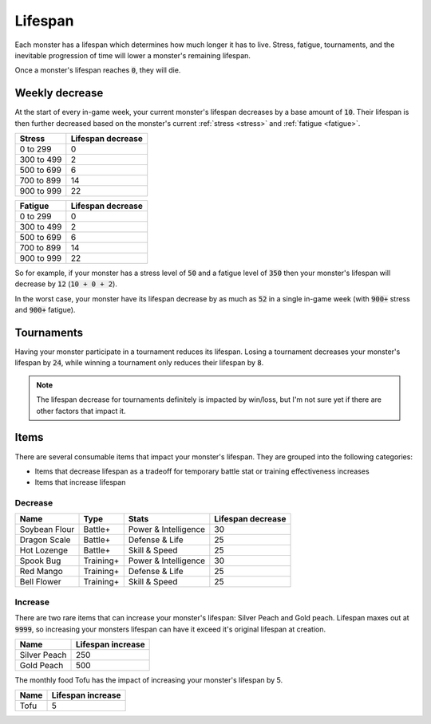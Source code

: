.. _lifespan:

Lifespan
========
Each monster has a lifespan which determines how much longer it has to live. Stress, fatigue, tournaments, and the inevitable progression of time will lower a monster's remaining lifespan.

Once a monster's lifespan reaches :code:`0`, they will die.

.. _weekly_lifespan_decrease:

Weekly decrease
---------------
At the start of every in-game week, your current monster's lifespan decreases by a base amount of :code:`10`. Their lifespan is then further decreased based on the monster's current :ref:`stress <stress>` and :ref:`fatigue <fatigue>`.

.. csv-table::
    :header: "Stress", "Lifespan decrease"

    0 to 299, 0
    300 to 499, 2
    500 to 699, 6
    700 to 899, 14
    900 to 999, 22

.. csv-table::
    :header: "Fatigue", "Lifespan decrease"

    0 to 299, 0
    300 to 499, 2
    500 to 699, 6
    700 to 899, 14
    900 to 999, 22

So for example, if your monster has a stress level of :code:`50` and a fatigue level of :code:`350` then your monster's lifespan will decrease by :code:`12` (:code:`10 + 0 + 2`).

In the worst case, your monster have its lifespan decrease by as much as :code:`52` in a single in-game week (with :code:`900+` stress and :code:`900+` fatigue).

Tournaments
-----------
Having your monster participate in a tournament reduces its lifespan. Losing a tournament decreases your monster's lifespan by :code:`24`, while winning a tournament only reduces their lifespan by :code:`8`.

.. note::

    The lifespan decrease for tournaments definitely is impacted by win/loss, but I'm not sure yet if there are other factors that impact it.

Items
-----
There are several consumable items that impact your monster's lifespan. They are grouped into the following categories:

* Items that decrease lifespan as a tradeoff for temporary battle stat or training effectiveness increases
* Items that increase lifespan

Decrease
^^^^^^^^
.. csv-table::
    :header: "Name", "Type", "Stats", "Lifespan decrease"

    Soybean Flour, Battle+, Power & Intelligence, 30
    Dragon Scale, Battle+, Defense & Life, 25 
    Hot Lozenge, Battle+, Skill & Speed, 25
    Spook Bug, Training+, Power & Intelligence, 30
    Red Mango, Training+, Defense & Life, 25
    Bell Flower, Training+, Skill & Speed, 25

Increase
^^^^^^^^
There are two rare items that can increase your monster's lifespan: Silver Peach and Gold peach. Lifespan maxes out at :code:`9999`, so increasing your monsters lifespan can have it exceed it's original lifespan at creation.

.. csv-table::
    :header: "Name", "Lifespan increase"

    Silver Peach, 250
    Gold Peach, 500

The monthly food Tofu has the impact of increasing your monster's lifespan by 5.

.. csv-table::
    :header: "Name", "Lifespan increase"

    Tofu, 5